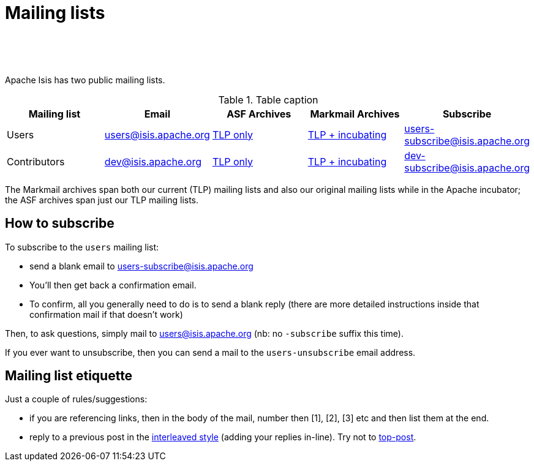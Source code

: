 [[support]]
= Mailing lists

:notice: licensed to the apache software foundation (asf) under one or more contributor license agreements. see the notice file distributed with this work for additional information regarding copyright ownership. the asf licenses this file to you under the apache license, version 2.0 (the "license"); you may not use this file except in compliance with the license. you may obtain a copy of the license at. http://www.apache.org/licenses/license-2.0 . unless required by applicable law or agreed to in writing, software distributed under the license is distributed on an "as is" basis, without warranties or  conditions of any kind, either express or implied. see the license for the specific language governing permissions and limitations under the license.
:_basedir: ./
:_imagesdir: images/
:toc: right


pass:[<br/><br/><br/>]


Apache Isis has two public mailing lists.

.Table caption
[cols="1,1,1,1,1", options="header"]
|===

|Mailing list
|Email
|ASF Archives
|Markmail Archives
|Subscribe


|Users
|link:mailto:users@isis.apache.org[users@isis.apache.org]
|link:http://mail-archives.apache.org/mod_mbox/isis-users/[TLP only]
|link:http://markmail.org/search/isis-users+list:org.apache.incubator.isis-users[TLP + incubating]
|link:mailto:users-subscribe@isis.apache.org[users-subscribe@isis.apache.org]


|Contributors
|mailto:dev@isis.apache.org[dev@isis.apache.org]
|http://mail-archives.apache.org/mod_mbox/isis-dev/[TLP only]
|http://markmail.org/search/isis-dev+list:org.apache.incubator.isis-dev[TLP + incubating]
|mailto:dev-subscribe@isis.apache.org[dev-subscribe@isis.apache.org]


|===


The Markmail archives span both our current (TLP) mailing lists and also our original mailing lists while in the Apache incubator; the ASF archives span just our TLP mailing lists.



[[how-to-subscribe]]
== How to subscribe

To subscribe to the `users` mailing list:

* send a blank email to link:mailto:users-subscribe@isis.apache.org[users-subscribe@isis.apache.org]
* You'll then get back a confirmation email.
* To confirm, all you generally need to do is to send a blank reply (there are more detailed instructions inside that confirmation mail if that doesn't work)

Then, to ask questions, simply mail to link:mailto:users@isis.apache.org[users@isis.apache.org] (nb: no `-subscribe` suffix this time). 

If you ever want to unsubscribe, then you can send a mail to the `users-unsubscribe` email address.


[[mailing-list-etiquette]]
== Mailing list etiquette

Just a couple of rules/suggestions:

* if you are referencing links, then in the body of the mail, number then [1], [2], [3] etc and then list them at the end.
* reply to a previous post in the link:http://en.wikipedia.org/wiki/Posting_style#Interleaved_style[interleaved style] (adding your replies in-line).  Try not to link:http://en.wikipedia.org/wiki/Posting_style#Top-posting)[top-post].


